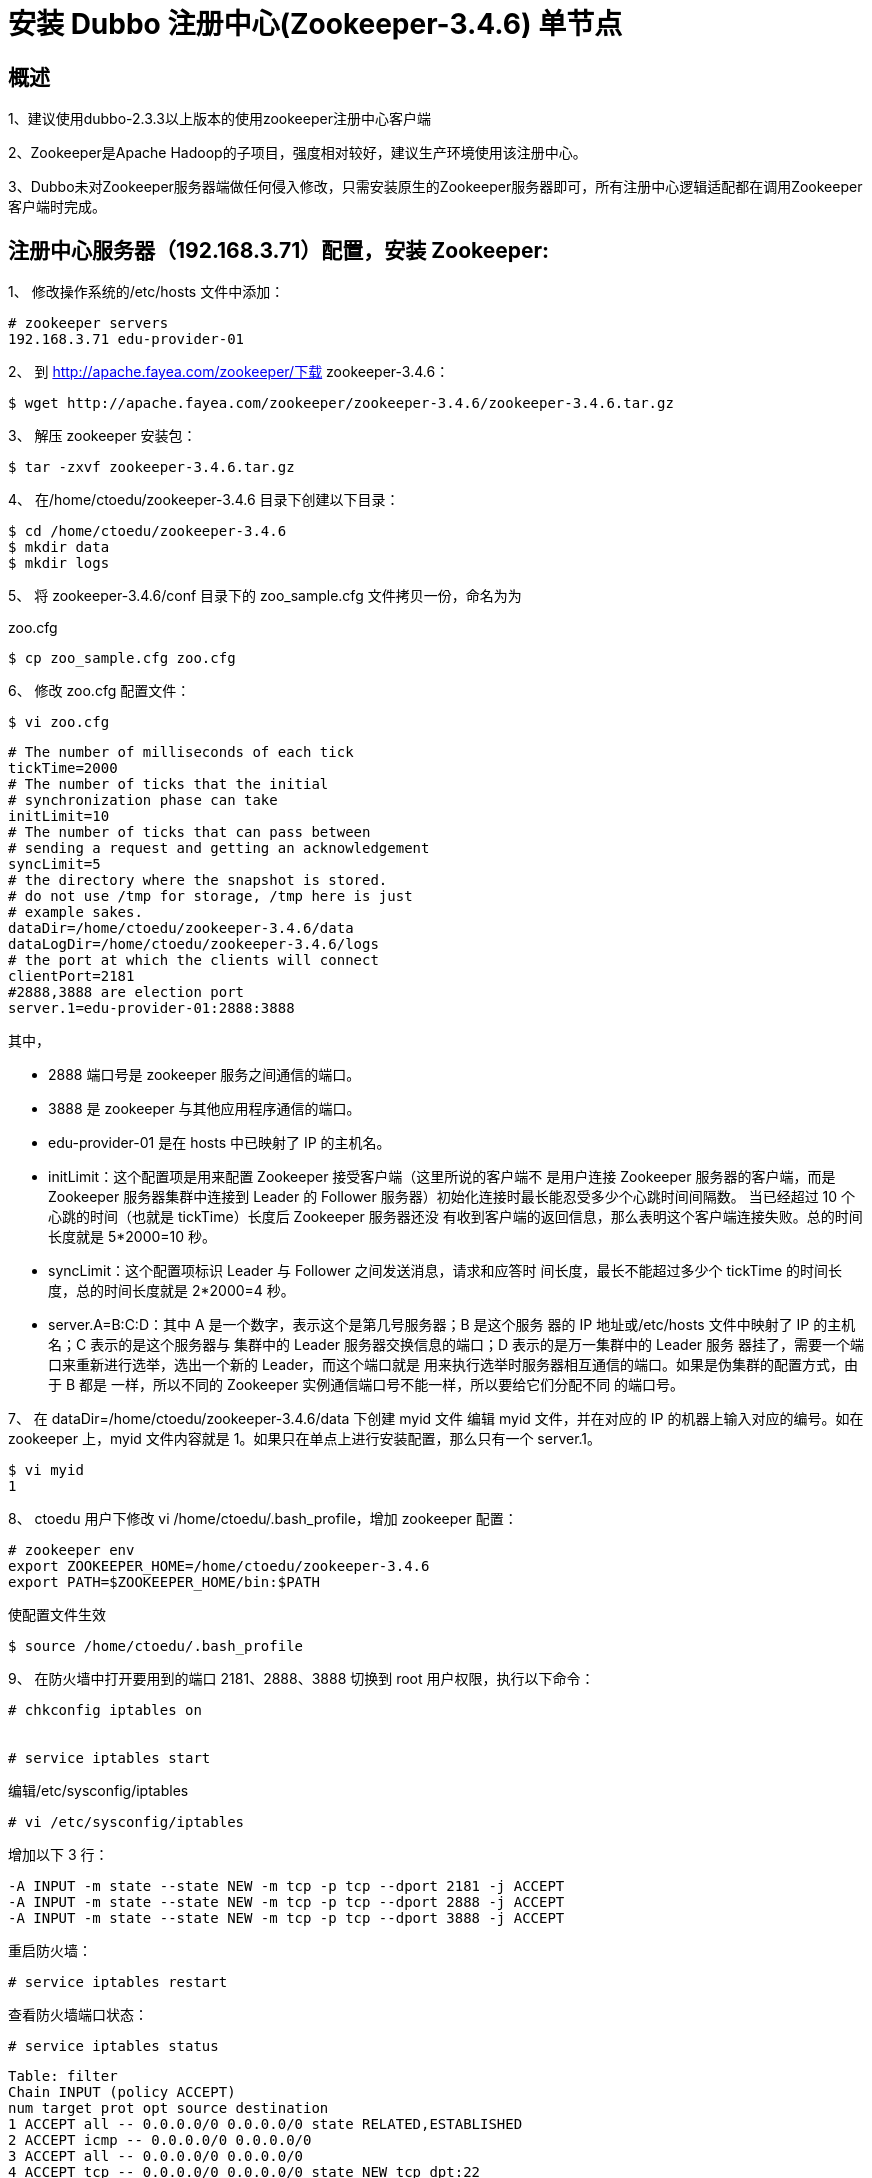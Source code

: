 = 安装 Dubbo 注册中心(Zookeeper-3.4.6) 单节点

== 概述

1、建议使用dubbo-2.3.3以上版本的使用zookeeper注册中心客户端

2、Zookeeper是Apache Hadoop的子项目，强度相对较好，建议生产环境使用该注册中心。

3、Dubbo未对Zookeeper服务器端做任何侵入修改，只需安装原生的Zookeeper服务器即可，所有注册中心逻辑适配都在调用Zookeeper客户端时完成。


== 注册中心服务器（192.168.3.71）配置，安装 Zookeeper:

1、 修改操作系统的/etc/hosts 文件中添加：

```
# zookeeper servers
192.168.3.71 edu-provider-01

```

2、 到 http://apache.fayea.com/zookeeper/下载 zookeeper-3.4.6：
```
$ wget http://apache.fayea.com/zookeeper/zookeeper-3.4.6/zookeeper-3.4.6.tar.gz
```
3、 解压 zookeeper 安装包：
```
$ tar -zxvf zookeeper-3.4.6.tar.gz
```

4、 在/home/ctoedu/zookeeper-3.4.6 目录下创建以下目录：
```
$ cd /home/ctoedu/zookeeper-3.4.6
$ mkdir data
$ mkdir logs
```

5、 将 zookeeper-3.4.6/conf 目录下的 zoo_sample.cfg 文件拷贝一份，命名为为

zoo.cfg

```
$ cp zoo_sample.cfg zoo.cfg
```
6、 修改 zoo.cfg 配置文件：

```
$ vi zoo.cfg
```

```
# The number of milliseconds of each tick
tickTime=2000
# The number of ticks that the initial
# synchronization phase can take
initLimit=10
# The number of ticks that can pass between
# sending a request and getting an acknowledgement
syncLimit=5
# the directory where the snapshot is stored.
# do not use /tmp for storage, /tmp here is just
# example sakes.
dataDir=/home/ctoedu/zookeeper-3.4.6/data
dataLogDir=/home/ctoedu/zookeeper-3.4.6/logs
# the port at which the clients will connect
clientPort=2181
#2888,3888 are election port
server.1=edu-provider-01:2888:3888

```


其中，

* 2888 端口号是 zookeeper 服务之间通信的端口。

* 3888 是 zookeeper 与其他应用程序通信的端口。

* edu-provider-01 是在 hosts 中已映射了 IP 的主机名。

* initLimit：这个配置项是用来配置 Zookeeper 接受客户端（这里所说的客户端不
是用户连接 Zookeeper 服务器的客户端，而是 Zookeeper 服务器集群中连接到
Leader 的 Follower 服务器）初始化连接时最长能忍受多少个心跳时间间隔数。
当已经超过 10 个心跳的时间（也就是 tickTime）长度后 Zookeeper 服务器还没
有收到客户端的返回信息，那么表明这个客户端连接失败。总的时间长度就是
5*2000=10 秒。

* syncLimit：这个配置项标识 Leader 与 Follower 之间发送消息，请求和应答时
间长度，最长不能超过多少个 tickTime 的时间长度，总的时间长度就是 2*2000=4
秒。

* server.A=B:C:D：其中 A 是一个数字，表示这个是第几号服务器；B 是这个服务
器的 IP 地址或/etc/hosts 文件中映射了 IP 的主机名；C 表示的是这个服务器与
集群中的 Leader 服务器交换信息的端口；D 表示的是万一集群中的 Leader 服务
器挂了，需要一个端口来重新进行选举，选出一个新的 Leader，而这个端口就是
用来执行选举时服务器相互通信的端口。如果是伪集群的配置方式，由于 B 都是
一样，所以不同的 Zookeeper 实例通信端口号不能一样，所以要给它们分配不同
的端口号。


7、 在 dataDir=/home/ctoedu/zookeeper-3.4.6/data 下创建 myid 文件
编辑 myid 文件，并在对应的 IP 的机器上输入对应的编号。如在 zookeeper 上，myid
文件内容就是 1。如果只在单点上进行安装配置，那么只有一个 server.1。

```
$ vi myid
1
```

8、 ctoedu 用户下修改 vi /home/ctoedu/.bash_profile，增加 zookeeper 配置：

```
# zookeeper env
export ZOOKEEPER_HOME=/home/ctoedu/zookeeper-3.4.6
export PATH=$ZOOKEEPER_HOME/bin:$PATH
```
使配置文件生效

```
$ source /home/ctoedu/.bash_profile
```

9、 在防火墙中打开要用到的端口 2181、2888、3888
切换到 root 用户权限，执行以下命令：

```
# chkconfig iptables on


# service iptables start

```
编辑/etc/sysconfig/iptables

```
# vi /etc/sysconfig/iptables

```

增加以下 3 行：

```
-A INPUT -m state --state NEW -m tcp -p tcp --dport 2181 -j ACCEPT
-A INPUT -m state --state NEW -m tcp -p tcp --dport 2888 -j ACCEPT
-A INPUT -m state --state NEW -m tcp -p tcp --dport 3888 -j ACCEPT

```


重启防火墙：

```
# service iptables restart
```

查看防火墙端口状态：

```
# service iptables status

```

```
Table: filter
Chain INPUT (policy ACCEPT)
num target prot opt source destination
1 ACCEPT all -- 0.0.0.0/0 0.0.0.0/0 state RELATED,ESTABLISHED
2 ACCEPT icmp -- 0.0.0.0/0 0.0.0.0/0
3 ACCEPT all -- 0.0.0.0/0 0.0.0.0/0
4 ACCEPT tcp -- 0.0.0.0/0 0.0.0.0/0 state NEW tcp dpt:22
5 ACCEPT tcp -- 0.0.0.0/0 0.0.0.0/0 state NEW tcp dpt:2181
6 ACCEPT tcp -- 0.0.0.0/0 0.0.0.0/0 state NEW tcp dpt:2888
7 ACCEPT tcp -- 0.0.0.0/0 0.0.0.0/0 state NEW tcp dpt:3888
8 REJECT all -- 0.0.0.0/0 0.0.0.0/0 reject-with icmp-host-prohibited
Chain FORWARD (policy ACCEPT)
num target prot opt source destination
1 REJECT all -- 0.0.0.0/0 0.0.0.0/0 reject-with icmp-host-prohibited
Chain OUTPUT (policy ACCEPT)
num target prot opt source destination

```


10、 启动并测试 zookeeper（要用 ctoedu 用户启动，不要用 root）:

(1) 使用 ctoedu 用户到/home/ctoedu/zookeeper-3.4.6/bin 目录中执行：

```
$ zkServer.sh start
```

(2) 输入 jps 命令查看进程：

```
$ jps
1456 QuorumPeerMain
1475 Jps

```
其中，QuorumPeerMain 是 zookeeper 进程，启动正常


(3) 查看状态：

```
$ zkServer.sh status

```

(4) 查看 zookeeper 服务输出信息：

由于服务信息输出文件在/home/ctoedu/zookeeper-3.4.6/bin/zookeeper.out

```
$ tail -500f zookeeper.out
```

11、 停止 zookeeper 进程：

```
$ zkServer.sh stop
```

12、 配置 zookeeper 开机使用 ctoedu 用户启动：

编辑/etc/rc.local 文件，加入：

```
su - ctoedu -c '/home/ctoedu/zookeeper-3.4.6/bin/zkServer.sh start'

```